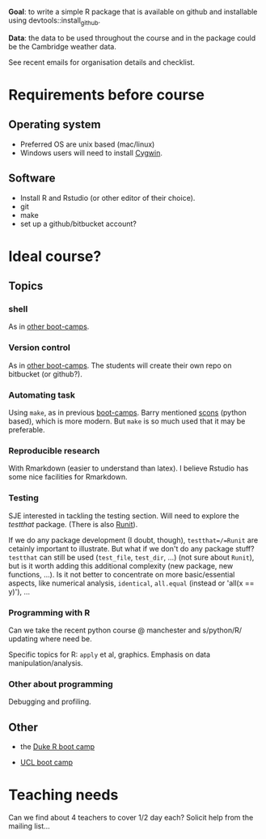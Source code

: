 
*Goal*: to write a simple R package that is available on github and installable using devtools::install_github. 

*Data*: the data to be used throughout the course and in the package could be the Cambridge weather data.

See recent emails for organisation details and checklist.



* Requirements before course

** Operating system
- Preferred OS are unix based (mac/linux)
- Windows users will need to install [[http://www.cygwin.com][Cygwin]].

** Software
- Install R and Rstudio (or other editor of their choice).
- git
- make
- set up a github/bitbucket account? 

* Ideal course?

** Topics
*** shell
As in [[http://software-carpentry.org/4_0/shell/][other boot-camps]].

*** Version control
As in [[http://software-carpentry.org/4_0/vc/index.html][other boot-camps]].
The students will create their own repo on bitbucket (or github?).

*** Automating task
Using =make=, as in previous [[http://software-carpentry.org/4_0/make/index.html][boot-camps]]. 
Barry mentioned [[http://www.scons.org/][scons]] (python based), which is more modern. 
But =make= is so much used that it may be preferable. 

*** Reproducible research
With Rmarkdown (easier to understand than latex). I believe Rstudio has some nice facilities for Rmarkdown. 

*** Testing 

SJE interested in tackling the testing section.  Will need to explore
the /testthat/ package. (There is also [[http://cran.r-project.org/web/packages/RUnit/index.html][Runit]]).

If we do any package development (I doubt, though), =testthat=/=Runit= 
are cetainly important to illustrate. But what if we don't do any package stuff?
=testthat= can still be used (=test_file=, =test_dir=, ...) (not sure about =Runit=), 
but is it worth adding this additional complexity (new package, new functions, ...). 
Is it not better to concentrate on more basic/essential aspects, like numerical analysis, 
=identical=, =all.equal= (instead or 'all(x == y)'), ...


*** Programming with R
Can we take the recent python course @ manchester and s/python/R/
updating where need be.

Specific topics for R: =apply= et al, graphics. Emphasis on data manipulation/analysis.

*** Other about programming
Debugging and profiling. 


** Other
- the [[https://github.com/jennybc/swcR_duke][Duke R boot camp]]

- [[https://github.com/UCL/ucl_software_carpentry/][UCL boot camp]]

* Teaching needs

Can we find about 4 teachers to cover 1/2 day each?  
Solicit help from the mailing list... 


